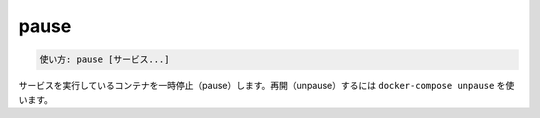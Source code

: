 .. -*- coding: utf-8 -*-
.. URL: https://docs.docker.com/compose/reference/pause/
.. SOURCE: https://github.com/docker/compose/blob/master/docs/reference/pause.md
   doc version: 1.11
      https://github.com/docker/compose/commits/master/docs/reference/pause.md
.. check date: 2016/04/28
.. Commits on Aug 21, 2015 227584b8640be269f60975d7c7f361e856c9e9f6
.. -------------------------------------------------------------------

.. pause

.. _compose-pause:

=======================================
pause
=======================================

.. code-block:: bash

   使い方: pause [サービス...]

.. Pauses running containers of a service. They can be unpaused with docker-compose unpause.

サービスを実行しているコンテナを一時停止（pause）します。再開（unpause）するには ``docker-compose unpause`` を使います。

.. seealso:: 

   pause
      https://docs.docker.com/compose/reference/pause/
